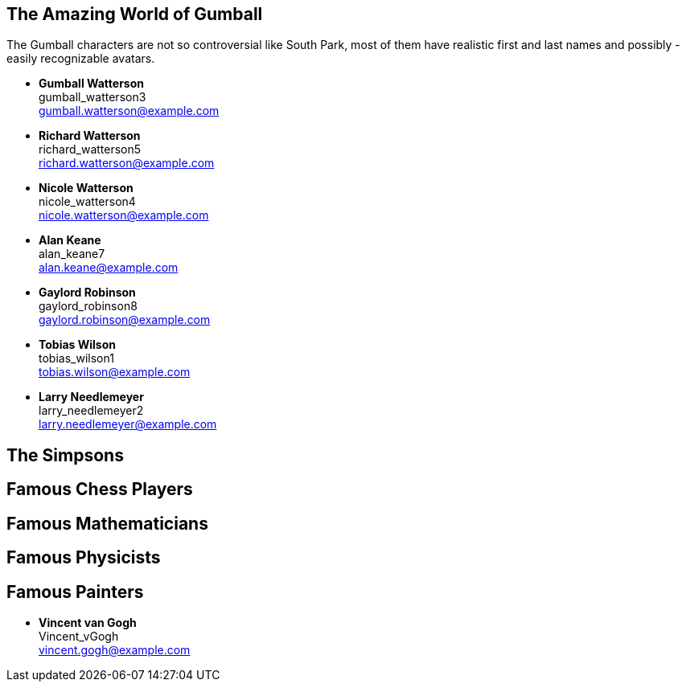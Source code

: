

== The Amazing World of Gumball

The Gumball characters are not so controversial like South Park, most of them have
realistic first and last names and possibly - easily recognizable avatars.

* *Gumball Watterson* +
  gumball_watterson3 +
  gumball.watterson@example.com

* *Richard Watterson* +
  richard_watterson5 +
  richard.watterson@example.com

* *Nicole Watterson* +
  nicole_watterson4 +
  nicole.watterson@example.com

* *Alan Keane* +
  alan_keane7 +
  alan.keane@example.com

* *Gaylord Robinson* +
  gaylord_robinson8 +
  gaylord.robinson@example.com

* *Tobias Wilson* +
  tobias_wilson1 +
  tobias.wilson@example.com

* *Larry Needlemeyer* +
  larry_needlemeyer2 +
  larry.needlemeyer@example.com


== The Simpsons


== Famous Chess Players


== Famous Mathematicians


== Famous Physicists


== Famous Painters

* *Vincent van Gogh* +
  Vincent_vGogh +
  vincent.gogh@example.com









